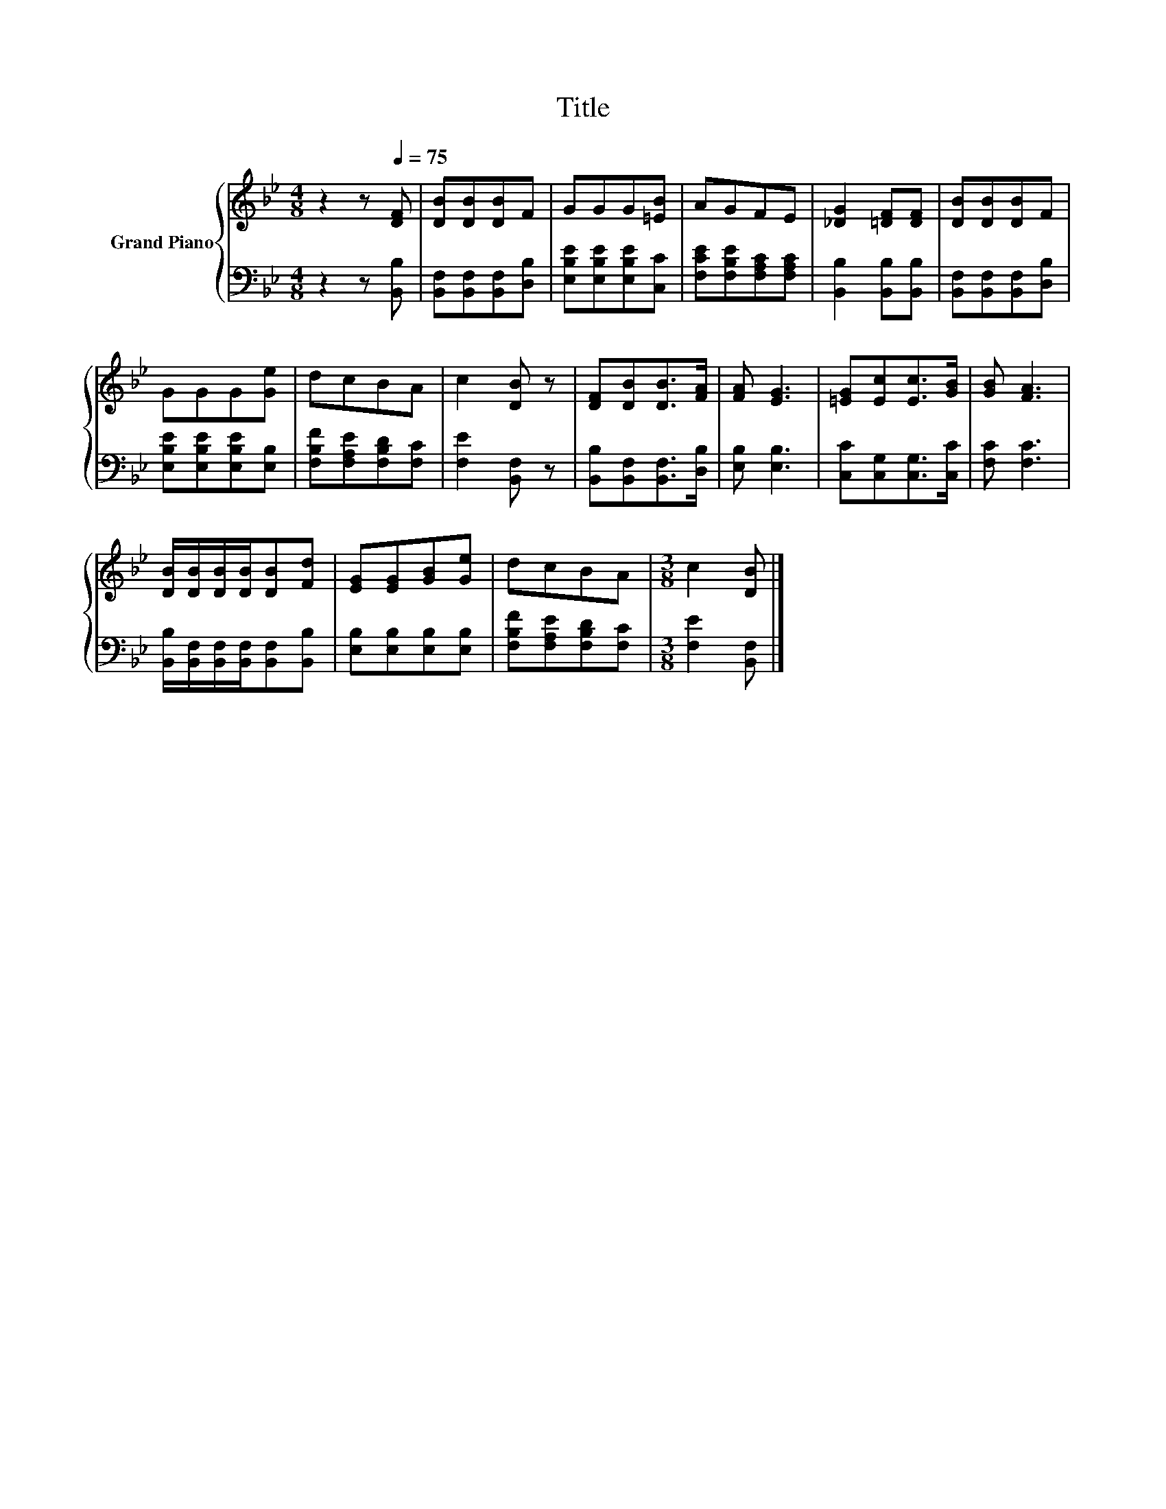 X:1
T:Title
%%score { 1 | 2 }
L:1/8
M:4/8
K:Bb
V:1 treble nm="Grand Piano"
V:2 bass 
V:1
 z2 z[Q:1/4=75] [DF] | [DB][DB][DB]F | GGG[=EB] | AGFE | [_DG]2 [=DF][DF] | [DB][DB][DB]F | %6
 GGG[Ge] | dcBA | c2 [DB] z | [DF][DB][DB]>[FA] | [FA] [EG]3 | [=EG][Ec][Ec]>[GB] | [GB] [FA]3 | %13
 [DB]/[DB]/[DB]/[DB]/[DB][Fd] | [EG][EG][GB][Ge] | dcBA |[M:3/8] c2 [DB] |] %17
V:2
 z2 z [B,,B,] | [B,,F,][B,,F,][B,,F,][D,B,] | [E,B,E][E,B,E][E,B,E][C,C] | %3
 [F,CE][F,B,E][F,A,C][F,A,C] | [B,,B,]2 [B,,B,][B,,B,] | [B,,F,][B,,F,][B,,F,][D,B,] | %6
 [E,B,E][E,B,E][E,B,E][E,B,] | [F,B,F][F,A,E][F,B,D][F,C] | [F,E]2 [B,,F,] z | %9
 [B,,B,][B,,F,][B,,F,]>[D,B,] | [E,B,] [E,B,]3 | [C,C][C,G,][C,G,]>[C,C] | [F,C] [F,C]3 | %13
 [B,,B,]/[B,,F,]/[B,,F,]/[B,,F,]/[B,,F,][B,,B,] | [E,B,][E,B,][E,B,][E,B,] | %15
 [F,B,F][F,A,E][F,B,D][F,C] |[M:3/8] [F,E]2 [B,,F,] |] %17

